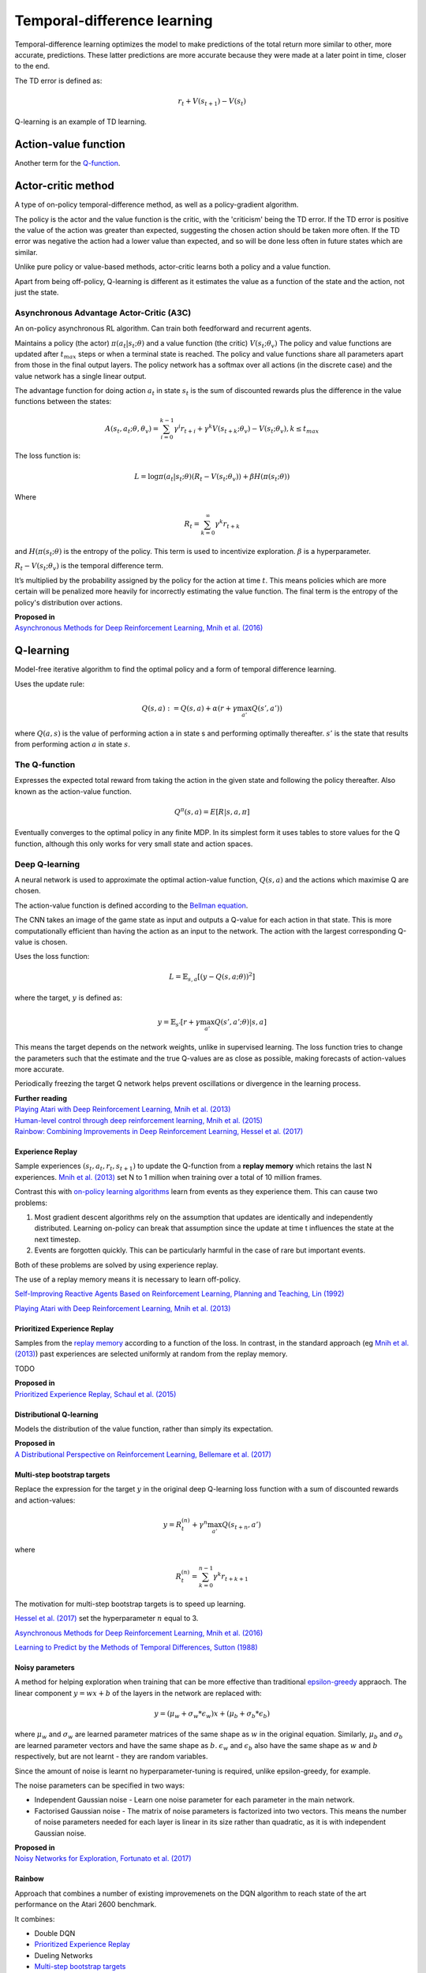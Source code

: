 """"""""""""""""""""""""""""""""""
Temporal-difference learning
""""""""""""""""""""""""""""""""""
Temporal-difference learning optimizes the model to make predictions of the total return more similar to other, more accurate, predictions. These latter predictions are more accurate because they were made at a later point in time, closer to the end.

The TD error is defined as:

.. math::

    r_t+V(s_{t+1})-V(s_t)
    
Q-learning is an example of TD learning. 
    
Action-value function
-----------------------
Another term for the `Q-function <https://ml-compiled.readthedocs.io/en/latest/td.html#the-q-function>`_.

Actor-critic method
----------------------
A type of on-policy temporal-difference method, as well as a policy-gradient algorithm. 

The policy is the actor and the value function is the critic, with the 'criticism' being the TD error. If the TD error is positive the value of the action was greater than expected, suggesting the chosen action should be taken more often. If the TD error was negative the action had a lower value than expected, and so will be done less often in future states which are similar.

Unlike pure policy or value-based methods, actor-critic learns both a policy and a value function. 

Apart from being off-policy, Q-learning is different as it estimates the value as a function of the state and the action, not just the state.

Asynchronous Advantage Actor-Critic (A3C)
_____________________________________________
An on-policy asynchronous RL algorithm. Can train both feedforward and recurrent agents.

Maintains a policy (the actor) :math:`\pi(a_t|s_t;\theta)` and a value function (the critic) :math:`V(s_t;\theta_v)` The policy and value functions are updated after :math:`t_{max}` steps or when a terminal state is reached. The policy and value functions share all parameters apart from those in the final output layers. The policy network has a softmax over all actions (in the discrete case) and the value network has a single linear output.

The advantage function for doing action :math:`a_t` in state :math:`s_t` is the sum of discounted rewards plus the difference in the value functions between the states:

.. math::

    A(s_t,a_t;\theta,\theta_v) = \sum_{i=0}^{k-1}\gamma^i r_{t+i} + \gamma^k V(s_{t+k};\theta_v)-V(s_t;\theta_v), k \leq t_{max}


The loss function is:

.. math::

    L = \log \pi(a_t|s_t;\theta)(R_t-V(s_t;\theta_v)) + \beta H(\pi(s_t;\theta)) 

Where

.. math::

    R_t=\sum_{k=0}^{\infty}\gamma^k r_{t+k}
    
and :math:`H(\pi(s_t;\theta)` is the entropy of the policy. This term is used to incentivize exploration. :math:`\beta` is a hyperparameter.

:math:`R_t-V(s_t;\theta_v)` is the temporal difference term. 

It’s multiplied by the probability assigned by the policy for the action at time :math:`t`. This means policies which are more certain will be penalized more heavily for incorrectly estimating the value function. The final term is the entropy of the policy's distribution over actions.

| **Proposed in**
| `Asynchronous Methods for Deep Reinforcement Learning, Mnih et al. (2016) <https://arxiv.org/abs/1602.01783>`_

Q-learning
----------------
Model-free iterative algorithm to find the optimal policy and a form of temporal difference learning. 

Uses the update rule:

.. math::

    Q(s,a) := Q(s,a) + \alpha(r + \gamma \max_{a'}Q(s',a'))

where :math:`Q(a,s)` is the value of performing action a in state s and performing optimally thereafter. :math:`s'` is the state that results from performing action :math:`a` in state :math:`s`.

The Q-function
_________________
Expresses the expected total reward from taking the action in the given state and following the policy thereafter. Also known as the action-value function.

.. math::

    Q^\pi(s,a) = E[R|s,a,\pi]
    
Eventually converges to the optimal policy in any finite MDP. In its simplest form it uses tables to store values for the Q function, although this only works for very small state and action spaces.
    
Deep Q-learning
____________________
A neural network is used to approximate the optimal action-value function, :math:`Q(s,a)` and the actions which maximise Q are chosen. 

The action-value function is defined according to the `Bellman equation <https://ml-compiled.readthedocs.io/en/latest/basics.html#bellman-equation>`_.

The CNN takes an image of the game state as input and outputs a Q-value for each action in that state. This is more computationally efficient than having the action as an input to the network. The action with the largest corresponding Q-value is chosen.

Uses the loss function:

.. math::

    L = \mathbb{E}_{s,a}[(y - Q(s,a;\theta))^2]

where the target, :math:`y` is defined as:

.. math::

    y = \mathbb{E}_{s'}[r + \gamma \max_{a'} Q(s',a';\theta)|s,a]

This means the target depends on the network weights, unlike in supervised learning. The loss function tries to change the parameters such that the estimate and the true Q-values are as close as possible, making forecasts of action-values more accurate.

Periodically freezing the target Q network helps prevent oscillations or divergence in the learning process.

| **Further reading**
| `Playing Atari with Deep Reinforcement Learning, Mnih et al. (2013) <https://www.cs.toronto.edu/~vmnih/docs/dqn.pdf>`_
| `Human-level control through deep reinforcement learning, Mnih et al. (2015) <https://www.nature.com/articles/nature14236>`_
| `Rainbow: Combining Improvements in Deep Reinforcement Learning, Hessel et al. (2017) <https://arxiv.org/pdf/1710.02298.pdf>`_

Experience Replay
'''''''''''''''''''
Sample experiences :math:`(s_t, a_t, r_t, s_{t+1})` to update the Q-function from a **replay memory** which retains the last N experiences. `Mnih et al. (2013) <https://www.cs.toronto.edu/~vmnih/docs/dqn.pdf>`_ set N to 1 million when training over a total of 10 million frames.

Contrast this with `on-policy learning algorithms <https://ml-compiled.readthedocs.io/en/latest/rl_types_of_algorithms.html#on-policy-learning>`_ learn from events as they experience them. This can cause two problems:

1. Most gradient descent algorithms rely on the assumption that updates are identically and independently distributed. Learning on-policy can break that assumption since the update at time t influences the state at the next timestep.
2. Events are forgotten quickly. This can be particularly harmful in the case of rare but important events.

Both of these problems are solved by using experience replay.

The use of a replay memory means it is necessary to learn off-policy.

`Self-Improving Reactive Agents Based on Reinforcement Learning, Planning and Teaching, Lin (1992) <http://www.incompleteideas.net/lin-92.pdf>`_

`Playing Atari with Deep Reinforcement Learning, Mnih et al. (2013) <https://www.cs.toronto.edu/~vmnih/docs/dqn.pdf>`_

Prioritized Experience Replay
''''''''''''''''''''''''''''''''
Samples from the `replay memory <https://ml-compiled.readthedocs.io/en/latest/td.html#experience-replay>`_ according to a function of the loss. In contrast, in the standard approach (eg `Mnih et al. (2013) <https://www.cs.toronto.edu/~vmnih/docs/dqn.pdf>`_) past experiences are selected uniformly at random from the replay memory.

TODO

| **Proposed in**
| `Prioritized Experience Replay, Schaul et al. (2015) <https://arxiv.org/abs/1511.05952>`_

Distributional Q-learning
''''''''''''''''''''''''''''''
Models the distribution of the value function, rather than simply its expectation.

| **Proposed in**
| `A Distributional Perspective on Reinforcement Learning, Bellemare et al. (2017) <https://arxiv.org/abs/1707.06887>`_

Multi-step bootstrap targets
''''''''''''''''''''''''''''''
Replace the expression for the target :math:`y` in the original deep Q-learning loss function with a sum of discounted rewards and action-values:

.. math::

  y = R^{(n)}_t + \gamma^n \max_{a'} Q(s_{t+n},a')

where

.. math::

  R^{(n)}_t = \sum_{k=0}^{n-1} \gamma^k r_{t+k+1}

The motivation for multi-step bootstrap targets is to speed up learning.

`Hessel et al. (2017) <https://arxiv.org/pdf/1710.02298.pdf>`_ set the hyperparameter :math:`n` equal to 3.

`Asynchronous Methods for Deep Reinforcement Learning, Mnih et al. (2016) <https://arxiv.org/abs/1602.01783>`_

`Learning to Predict by the Methods of Temporal Differences, Sutton (1988) <https://pdfs.semanticscholar.org/9c06/865e912788a6a51470724e087853d7269195.pdf>`_

Noisy parameters
'''''''''''''''''''
A method for helping exploration when training that can be more effective than traditional `epsilon-greedy <https://ml-compiled.readthedocs.io/en/latest/explore_exploit.html#epsilon-greedy-policy>`_ appraoch. The linear component :math:`y = wx + b` of the layers in the network are replaced with:

.. math::

  y = (\mu_w + \sigma_w * \epsilon_w)x + (\mu_b + \sigma_b * \epsilon_b)
  
where :math:`\mu_w` and :math:`\sigma_w` are learned parameter matrices of the same shape as :math:`w` in the original equation. Similarly, :math:`\mu_b` and :math:`\sigma_b` are learned parameter vectors and have the same shape as :math:`b`. :math:`\epsilon_w` and :math:`\epsilon_b` also have the same shape as :math:`w` and :math:`b` respectively, but are not learnt - they are random variables.

Since the amount of noise is learnt no hyperparameter-tuning is required, unlike epsilon-greedy, for example.

The noise parameters can be specified in two ways:

* Independent Gaussian noise - Learn one noise parameter for each parameter in the main network.
* Factorised Gaussian noise - The matrix of noise parameters is factorized into two vectors. This means the number of noise parameters needed for each layer is linear in its size rather than quadratic, as it is with independent Gaussian noise.

| **Proposed in**
| `Noisy Networks for Exploration, Fortunato et al. (2017) <https://arxiv.org/abs/1706.10295>`_

Rainbow
'''''''''''
Approach that combines a number of existing improvemenets on the DQN algorithm to reach state of the art performance on the Atari 2600 benchmark.

It combines:

* Double DQN
* `Prioritized Experience Replay <https://ml-compiled.readthedocs.io/en/latest/td.html#prioritized-experience-replay>`_
* Dueling Networks
* `Multi-step bootstrap targets <https://ml-compiled.readthedocs.io/en/latest/td.html#multi-step-bootstrap-targets>`_
* `Distributional DQN <https://ml-compiled.readthedocs.io/en/latest/td.html#distributional-q-learning>`_
* `Noisy DQN <https://ml-compiled.readthedocs.io/en/latest/td.html#noisy-parameters>`_

`Rainbow: Combining Improvements in Deep Reinforcement Learning, Hessel et al. (2017) <https://arxiv.org/abs/1710.02298>`_

SARSA
-------
An algorithm for learning a policy. Stands for state-action-reward-state-action.

The update rule for learning the Q-function is:

.. math::

    Q(s_t,a_t) := Q(s_t,a_t) + \alpha (r_{t+1} + \gamma Q(s_{t+1},a_{t+1}) - Q(s_t,a_t)) 

Where :math:`0 < \alpha < 1` is the learning rate.

Pseudocode:

.. code-block:: none

      1. Randomly initialize Q(s,a)
      2. While not converged:
      3.   Choose the action that maximizes Q(s,a)
      4.   Compute the next state, given s and a.
      5.   Apply the update rule for the Q-function.
    
Unlike Q-learning, SARSA is an on-policy algorithm and thus learns the Q-values associated with the policy it follows itself. Q-learning on the other hand is an off-policy algorithm and learns the value function while following an exploitation/exploration policy. 

